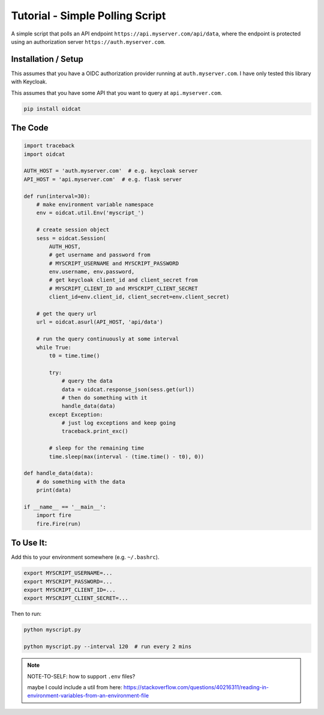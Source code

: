 Tutorial - Simple Polling Script
=============================================

A simple script that polls an API endpoint ``https://api.myserver.com/api/data``, where the endpoint is protected using an authorization server ``https://auth.myserver.com``.

Installation / Setup
-----------------------

This assumes that you have a OIDC authorization provider running at ``auth.myserver.com``. I have only tested this library with Keycloak.

This assumes that you have some API that you want to query at ``api.myserver.com``.

.. code-block:: bash

    pip install oidcat

The Code
-----------

.. code-block:: python

    import traceback
    import oidcat

    AUTH_HOST = 'auth.myserver.com'  # e.g. keycloak server
    API_HOST = 'api.myserver.com'  # e.g. flask server
    
    def run(interval=30):
        # make environment variable namespace
        env = oidcat.util.Env('myscript_')

        # create session object
        sess = oidcat.Session(
            AUTH_HOST, 
            # get username and password from 
            # MYSCRIPT_USERNAME and MYSCRIPT_PASSWORD
            env.username, env.password,
            # get keycloak client_id and client_secret from 
            # MYSCRIPT_CLIENT_ID and MYSCRIPT_CLIENT_SECRET
            client_id=env.client_id, client_secret=env.client_secret)

        # get the query url
        url = oidcat.asurl(API_HOST, 'api/data')

        # run the query continuously at some interval
        while True:
            t0 = time.time()

            try:
                # query the data
                data = oidcat.response_json(sess.get(url))
                # then do something with it
                handle_data(data)
            except Exception:
                # just log exceptions and keep going
                traceback.print_exc()
            
            # sleep for the remaining time
            time.sleep(max(interval - (time.time() - t0), 0))

    def handle_data(data):
        # do something with the data
        print(data)

    if __name__ == '__main__':
        import fire
        fire.Fire(run)


To Use It:
------------

Add this to your environment somewhere (e.g. ``~/.bashrc``). 

.. code-block:: bash
    
    export MYSCRIPT_USERNAME=...
    export MYSCRIPT_PASSWORD=...
    export MYSCRIPT_CLIENT_ID=...
    export MYSCRIPT_CLIENT_SECRET=...

Then to run: 

.. code-block:: bash

    python myscript.py

    python myscript.py --interval 120  # run every 2 mins


.. note::
    NOTE-TO-SELF: how to support ``.env`` files?

    maybe I could include a util from here: https://stackoverflow.com/questions/40216311/reading-in-environment-variables-from-an-environment-file
